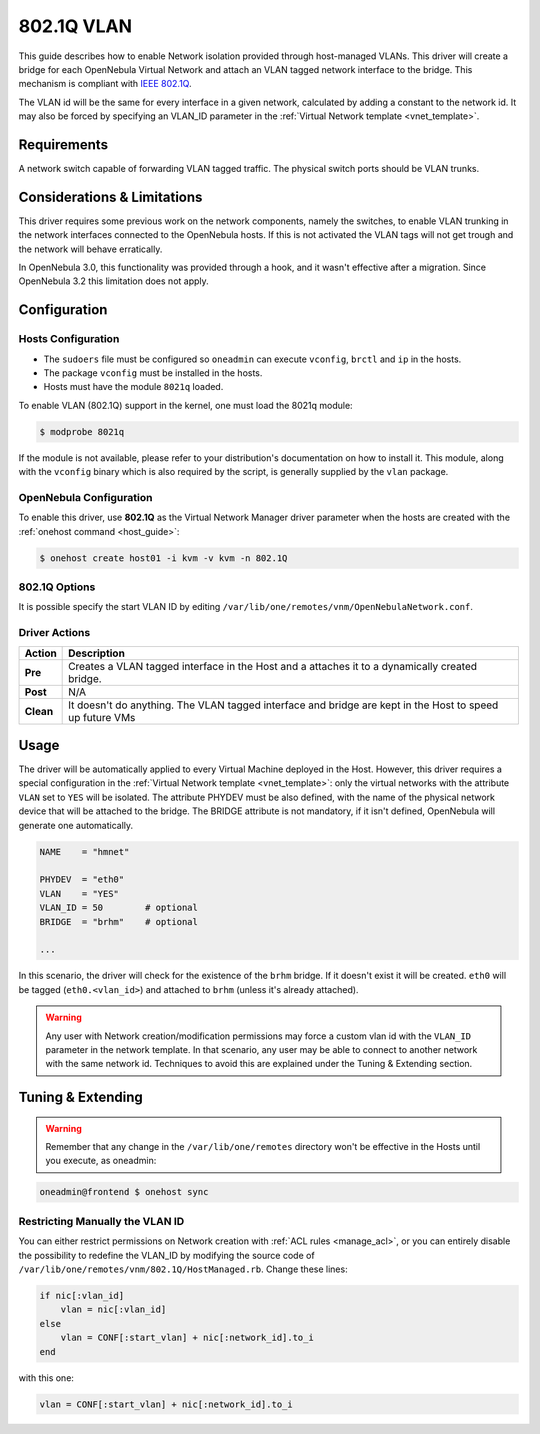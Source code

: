 .. _hm-vlan:

============
802.1Q VLAN
============

This guide describes how to enable Network isolation provided through host-managed VLANs. This driver will create a bridge for each OpenNebula Virtual Network and attach an VLAN tagged network interface to the bridge. This mechanism is compliant with `IEEE 802.1Q <http://en.wikipedia.org/wiki/IEEE_802.1Q>`__.

The VLAN id will be the same for every interface in a given network, calculated by adding a constant to the network id. It may also be forced by specifying an VLAN\_ID parameter in the :ref:`Virtual Network template <vnet_template>`.

Requirements
============

A network switch capable of forwarding VLAN tagged traffic. The physical switch ports should be VLAN trunks.

Considerations & Limitations
============================

This driver requires some previous work on the network components, namely the switches, to enable VLAN trunking in the network interfaces connected to the OpenNebula hosts. If this is not activated the VLAN tags will not get trough and the network will behave erratically.

In OpenNebula 3.0, this functionality was provided through a hook, and it wasn't effective after a migration. Since OpenNebula 3.2 this limitation does not apply.

Configuration
=============

Hosts Configuration
-------------------

-  The ``sudoers`` file must be configured so ``oneadmin`` can execute ``vconfig``, ``brctl`` and ``ip`` in the hosts.
-  The package ``vconfig`` must be installed in the hosts.
-  Hosts must have the module ``8021q`` loaded.

To enable VLAN (802.1Q) support in the kernel, one must load the 8021q module:

.. code::

    $ modprobe 8021q

If the module is not available, please refer to your distribution's documentation on how to install it. This module, along with the ``vconfig`` binary which is also required by the script, is generally supplied by the ``vlan`` package.

OpenNebula Configuration
------------------------

To enable this driver, use **802.1Q** as the Virtual Network Manager driver parameter when the hosts are created with the :ref:`onehost command <host_guide>`:

.. code::

    $ onehost create host01 -i kvm -v kvm -n 802.1Q

802.1Q Options
--------------

It is possible specify the start VLAN ID by editing ``/var/lib/one/remotes/vnm/OpenNebulaNetwork.conf``.

Driver Actions
--------------

+-----------+----------------------------------------------------------------------------------------------------------+
|   Action  |                                               Description                                                |
+===========+==========================================================================================================+
| **Pre**   | Creates a VLAN tagged interface in the Host and a attaches it to a dynamically created bridge.           |
+-----------+----------------------------------------------------------------------------------------------------------+
| **Post**  | N/A                                                                                                      |
+-----------+----------------------------------------------------------------------------------------------------------+
| **Clean** | It doesn't do anything. The VLAN tagged interface and bridge are kept in the Host to speed up future VMs |
+-----------+----------------------------------------------------------------------------------------------------------+

Usage
=====

The driver will be automatically applied to every Virtual Machine deployed in the Host. However, this driver requires a special configuration in the :ref:`Virtual Network template <vnet_template>`: only the virtual networks with the attribute ``VLAN`` set to ``YES`` will be isolated. The attribute PHYDEV must be also defined, with the name of the physical network device that will be attached to the bridge. The BRIDGE attribute is not mandatory, if it isn't defined, OpenNebula will generate one automatically.

.. code::

    NAME    = "hmnet"
         
    PHYDEV  = "eth0"
    VLAN    = "YES"
    VLAN_ID = 50        # optional
    BRIDGE  = "brhm"    # optional
     
    ...

In this scenario, the driver will check for the existence of the ``brhm`` bridge. If it doesn't exist it will be created. ``eth0`` will be tagged (``eth0.<vlan_id>``) and attached to ``brhm`` (unless it's already attached).

.. warning:: Any user with Network creation/modification permissions may force a custom vlan id with the ``VLAN_ID`` parameter in the network template. In that scenario, any user may be able to connect to another network with the same network id. Techniques to avoid this are explained under the Tuning & Extending section.

Tuning & Extending
==================

.. warning:: Remember that any change in the ``/var/lib/one/remotes`` directory won't be effective in the Hosts until you execute, as oneadmin:

.. code::

    oneadmin@frontend $ onehost sync


Restricting Manually the VLAN ID
--------------------------------

You can either restrict permissions on Network creation with :ref:`ACL rules <manage_acl>`, or you can entirely disable the possibility to redefine the VLAN\_ID by modifying the source code of ``/var/lib/one/remotes/vnm/802.1Q/HostManaged.rb``. Change these lines:

.. code::

                    if nic[:vlan_id]
                        vlan = nic[:vlan_id]
                    else
                        vlan = CONF[:start_vlan] + nic[:network_id].to_i
                    end

with this one:

.. code::

                    vlan = CONF[:start_vlan] + nic[:network_id].to_i

